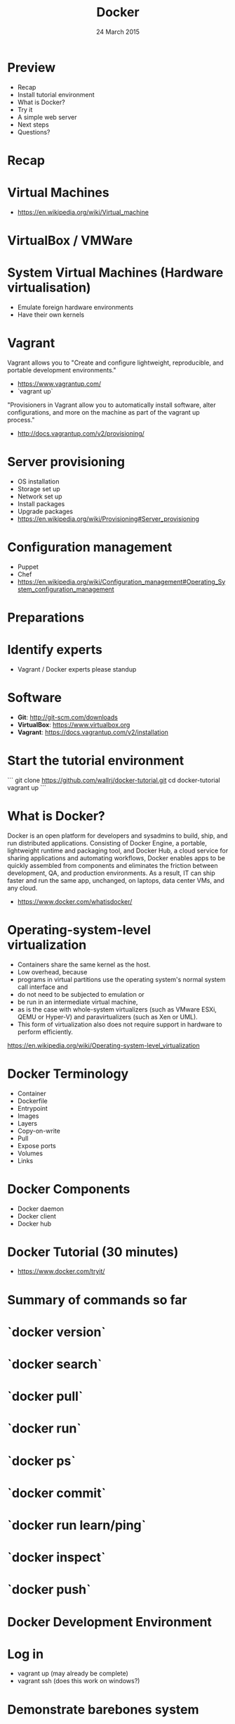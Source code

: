 #+TITLE: Docker
#+DATE: 24 March 2015
#+AUTHOR: (an introduction)
#+EMAIL: Richard Wall (@wallrj) <richard@the-moon.net>
#+REVEAL_THEME: night
#+REVEAL_TRANS: linear
#+REVEAL-SLIDE-NUMBER: t
#+REVEAL_ROOT: //cdn.jsdelivr.net/reveal.js/2.5.0/
#+OPTIONS: timestamp:nil author:nil num:nil toc:nil reveal_rolling_links:nil
#+OPTIONS: reveal_history:t
# Remove speaker notes
# awk 'BEGIN {skip=0} /^#\+BEGIN_NOTES/ { skip=1 } /^#\+END_NOTES/ {skip=0; next;} {if(skip==0) print $0}'

* Preview
  * Recap
  * Install tutorial environment
  * What is Docker?
  * Try it
  * A simple web server
  * Next steps
  * Questions?

* Recap

* Virtual Machines
  * https://en.wikipedia.org/wiki/Virtual_machine

* VirtualBox / VMWare

* System Virtual Machines (Hardware virtualisation)
  * Emulate foreign hardware environments
  * Have their own kernels

* Vagrant

  Vagrant allows you to "Create and configure lightweight, reproducible, and portable development environments."

  * https://www.vagrantup.com/
  * `vagrant up`

  "Provisioners in Vagrant allow you to automatically install software, alter configurations, and more on the machine as part of the vagrant up process."

  *  http://docs.vagrantup.com/v2/provisioning/

* Server provisioning
  * OS installation
  * Storage set up
  * Network set up
  * Install packages
  * Upgrade packages
  * https://en.wikipedia.org/wiki/Provisioning#Server_provisioning

* Configuration management
  * Puppet
  * Chef
  * https://en.wikipedia.org/wiki/Configuration_management#Operating_System_configuration_management

* Preparations

* Identify experts
  * Vagrant / Docker experts please standup

* Software

  * **Git**: http://git-scm.com/downloads
  * **VirtualBox**: https://www.virtualbox.org
  * **Vagrant**: https://docs.vagrantup.com/v2/installation

* Start the tutorial environment

  ```
  git clone https://github.com/wallrj/docker-tutorial.git
  cd docker-tutorial
  vagrant up
  ```

* What is Docker?

  Docker is an open platform for developers and sysadmins to build, ship, and
  run distributed applications. Consisting of Docker Engine, a portable,
  lightweight runtime and packaging tool, and Docker Hub, a cloud service for
  sharing applications and automating workflows, Docker enables apps to be
  quickly assembled from components and eliminates the friction between
  development, QA, and production environments. As a result, IT can ship faster
  and run the same app, unchanged, on laptops, data center VMs, and any cloud.

  * https://www.docker.com/whatisdocker/

* Operating-system-level virtualization
  * Containers share the same kernel as the host.
  * Low overhead, because
  * programs in virtual partitions use the operating system's normal system call interface and
  * do not need to be subjected to emulation or
  * be run in an intermediate virtual machine,
  * as is the case with whole-system virtualizers (such as VMware ESXi, QEMU or Hyper-V) and paravirtualizers (such as Xen or UML).
  * This form of virtualization also does not require support in hardware to perform efficiently.

  https://en.wikipedia.org/wiki/Operating-system-level_virtualization

* Docker Terminology
  * Container
  * Dockerfile
  * Entrypoint
  * Images
  * Layers
  * Copy-on-write
  * Pull
  * Expose ports
  * Volumes
  * Links

* Docker Components
  * Docker daemon
  * Docker client
  * Docker hub

* Docker Tutorial (30 minutes)
  * https://www.docker.com/tryit/

* Summary of commands so far

* `docker version`

* `docker search`

* `docker pull`

* `docker run`

* `docker ps`

* `docker commit`

* `docker run learn/ping`

* `docker inspect`

* `docker push`

* Docker Development Environment

* Log in

  * vagrant up (may already be complete)
  * vagrant ssh (does this work on windows?)

* Demonstrate barebones system

  Neither Apache or PHP present on tutorial VM!

  ```
  vagrant@docker-tutorial:~$ php
  The program 'php' is currently not installed. You can install it by typing:
  sudo apt-get install php5-cli
  ```

  ```
  vagrant@docker-tutorial:~$ apache
  No command 'apache' found, did you mean:
   Command 'apache2' from package 'apache2-bin' (main)
  apache: command not found
  ```

* Start a webserver in a Docker container
  * docker run -d -p 80 tutum/apache-php
  * docker ps

    (note the port)

* Access webserver from laptop

  * http://172.16.255.250:<PORT>

* Start a container with a fixed port

  * docker run -d -p 8080:80 tutum/apache-php
  * docker ps

* Access webserver from laptop

  * http://172.16.255.250:8080

* Serve a custom page
  * docker run -d -p 8082:80 -v /vagrant/sample1:/app  tutum/apache-php

* Explanation
  * Container configured to serve files in /app
  * https://registry.hub.docker.com/u/tutum/apache-php/dockerfile/

  # Explain /vagrant shared directory between laptop and virtual machine
  # Explain Dockerfile

* Next Steps

* Install Docker on your laptop
  https://docs.docker.com/installation/#installation

* Register at Docker Hub
  https://hub.docker.com/

  * Sign up with GitHub

* Challenges
  * Use `compose` to bring up a microservice application.
  * Dockerize a clojure application.

* Summary

* Questions?

* Thanks
  * Mix Radio: https://github.com/mixradio
  * Katja Durrani: https://github.com/katjad
  * Carl Hughes: https://github.com/codekipple
  * Kai Davenport: https://github.com/binocarlos
  * Richard Wall: https://github.com/wallrj
  * ClusterHQ: https://github.com/ClusterHQ

